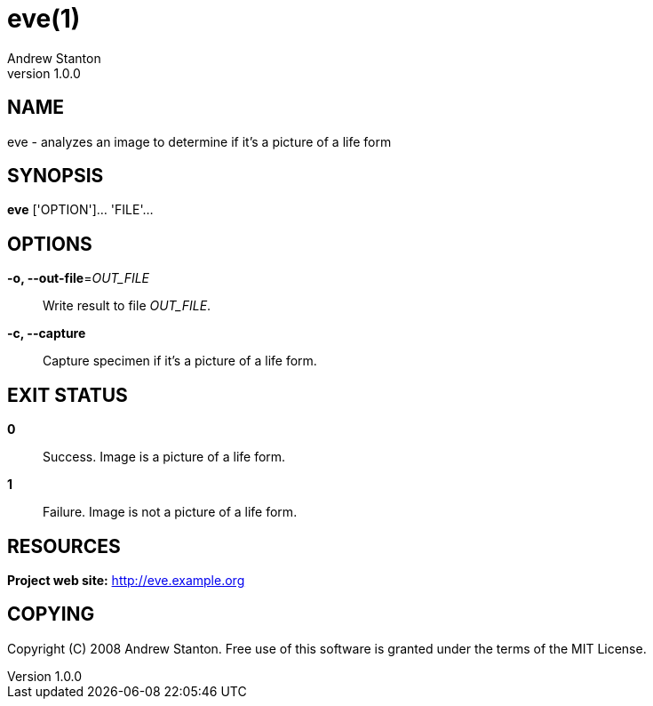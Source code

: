 = eve(1)
Andrew Stanton
v1.0.0
:manmanual: EVE
:mansource: EVE
:man-linkstyle: blue R <>

== NAME

eve - analyzes an image to determine if it's a picture of a life form

== SYNOPSIS

*eve* ['OPTION']... 'FILE'...

== OPTIONS

*-o, --out-file*=_OUT_FILE_::
  Write result to file _OUT_FILE_.

*-c, --capture*::
  Capture specimen if it's a picture of a life form.

== EXIT STATUS

*0*::
  Success.
  Image is a picture of a life form.

*1*::
  Failure.
  Image is not a picture of a life form.

== RESOURCES

*Project web site:* http://eve.example.org

== COPYING

Copyright \(C) 2008 {author}.
Free use of this software is granted under the terms of the MIT License.
